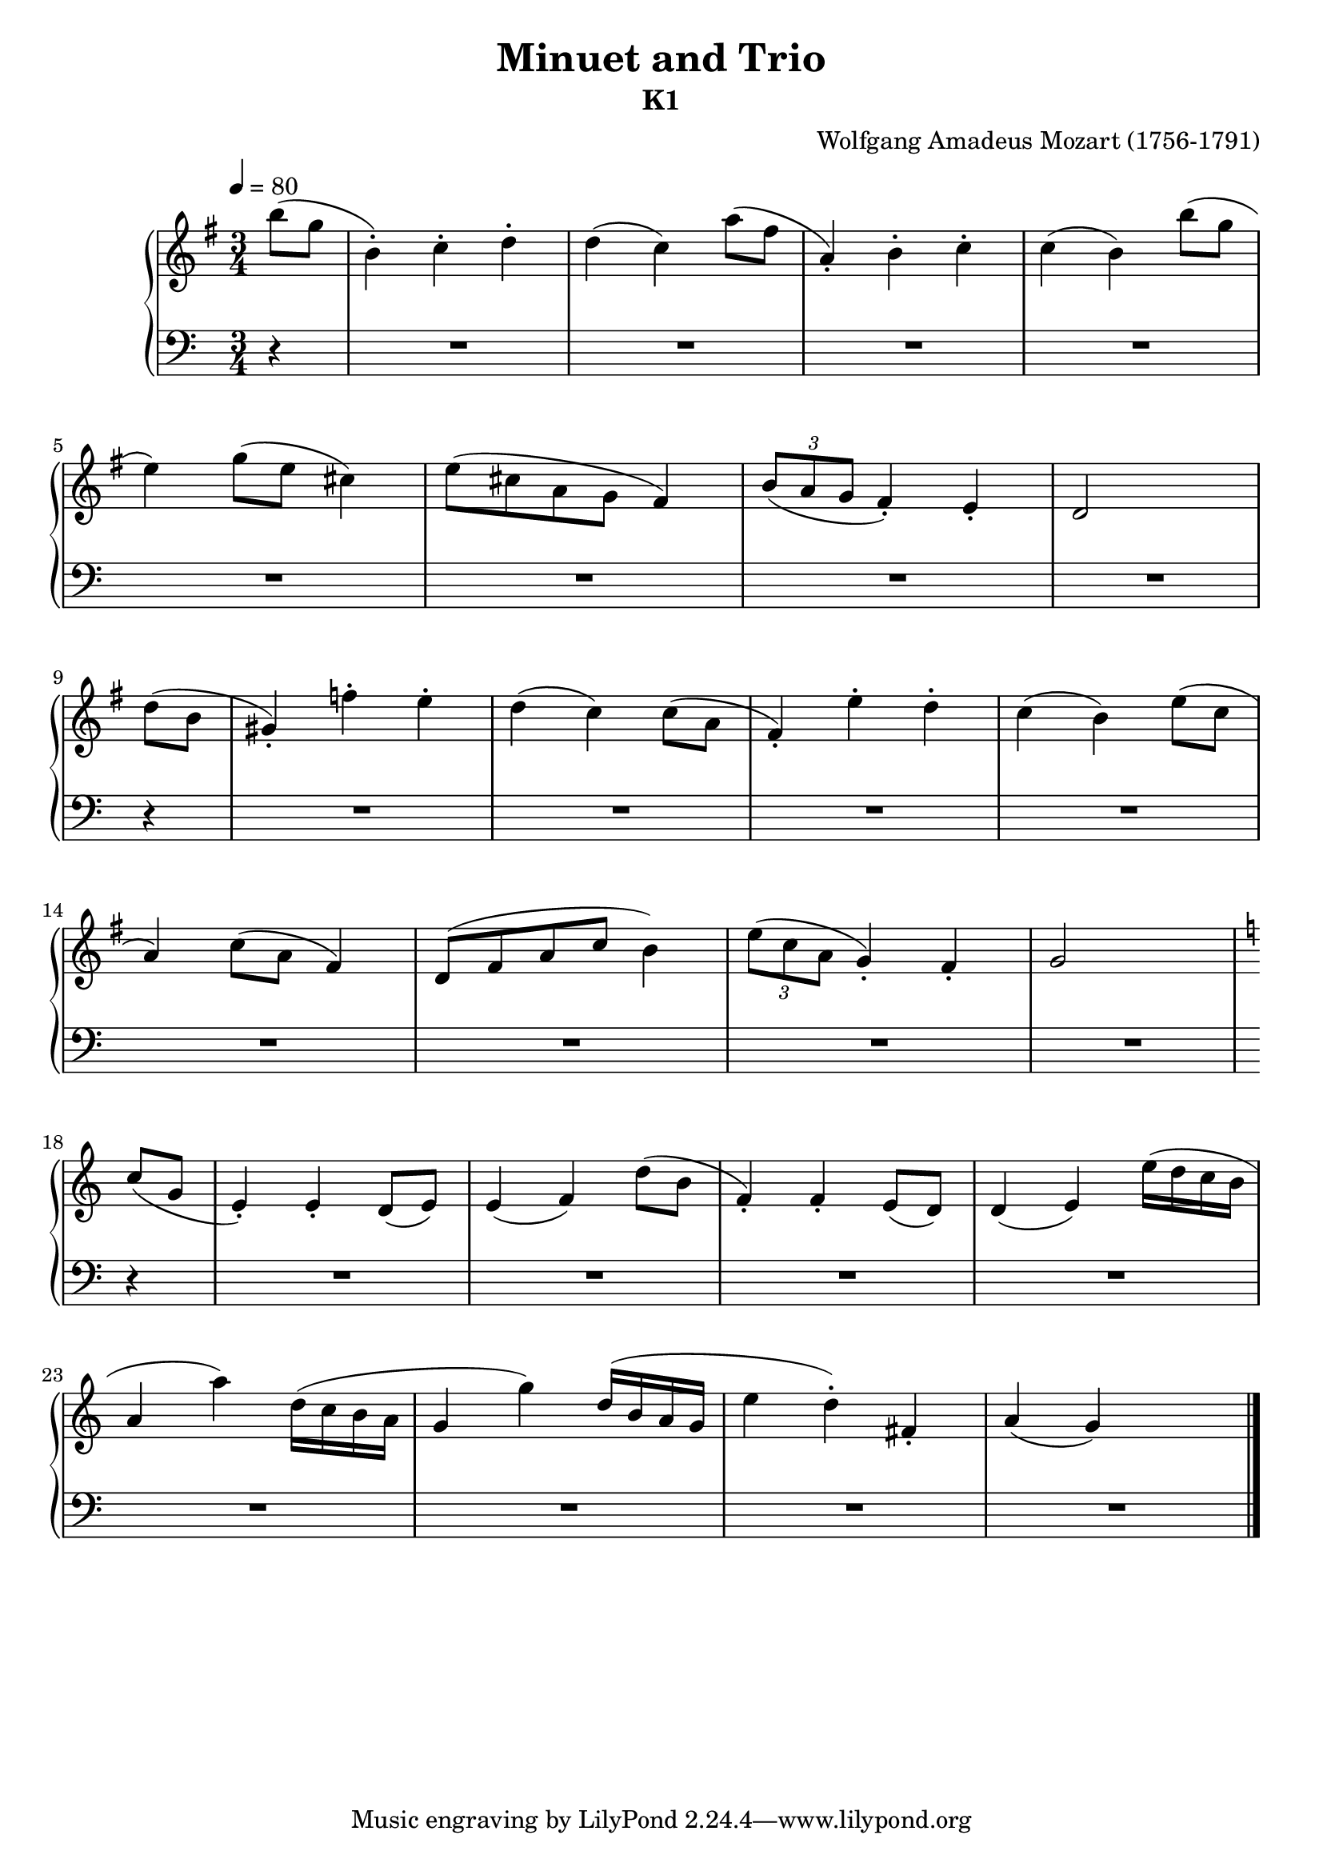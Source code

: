 \version "2.20"

\header {
  title = "Minuet and Trio"
  subtitle = "K1"
  composer =	"Wolfgang Amadeus Mozart (1756-1791)"
  style = "Classical"
  license = "Public Domain"
  maintainer = "Tim Burgess"
  maintainerEmail = "timburgess@mac.com"
}

global = {
  \time 3/4
  \tempo 4 = 80
}

rh-g =  {
  \key g \major
  \relative g' {
    \partial 4 b'8( g8 b,4)-. c4-. d4-. d4( c4)    a'8( fis8 a,4)-. b4-. c4-. c4( b4) b'8( g8 \break

    e4) g8( e8 cis4)  e8( cis8 a8 g8 fis4)   \tuplet 3/2 { b8( a8 g8 } fis4)-. e4-. d2 s4 \break

    \partial 4 d'8( b8 gis4)-. f'4-. e4-. d4( c4) c8( a8 fis4)-. e'4-. d4-. c4( b4) e8( c8 \break
    
    a4) c8( a8 fis4) d8( fis8 a8 c8 b4) \tuplet 3/2 { e8( c8 a8 } g4)-. fis4-. g2 s4 \break
  }
}

rh-c =  {
  \key c \major
  \relative g' {
    % bar 18
    \partial 4 c8( g8 e4)-. e4-. d8( e8) e4( f4) d'8( b8 f4)-. f4-.  e8( d8) d4( e4) e'16( d c b \break

    a4 a'4) d,16( c b a g4 g'4) d16( b a g e'4 d4)-.  fis,4-. a4( g4) s4 \break

  }
}

rh = {
  \rh-g
  \rh-c
  \bar "|."
}

lh =  {
  \relative g' {
    \partial 4 r4
    R2.*8

    \partial 4 r4
    R2.*8

    \partial 4 r4
    R2.*8

  }
}

\score {
   \context PianoStaff << 
    \context Staff = "rh" <<
      \global
      \clef "treble"
      \rh
    >>
    \context Staff = "lh" <<
      \global
      \clef "bass"
      \lh
    >>
  >>
  \layout { }
  \midi { }
}
   
